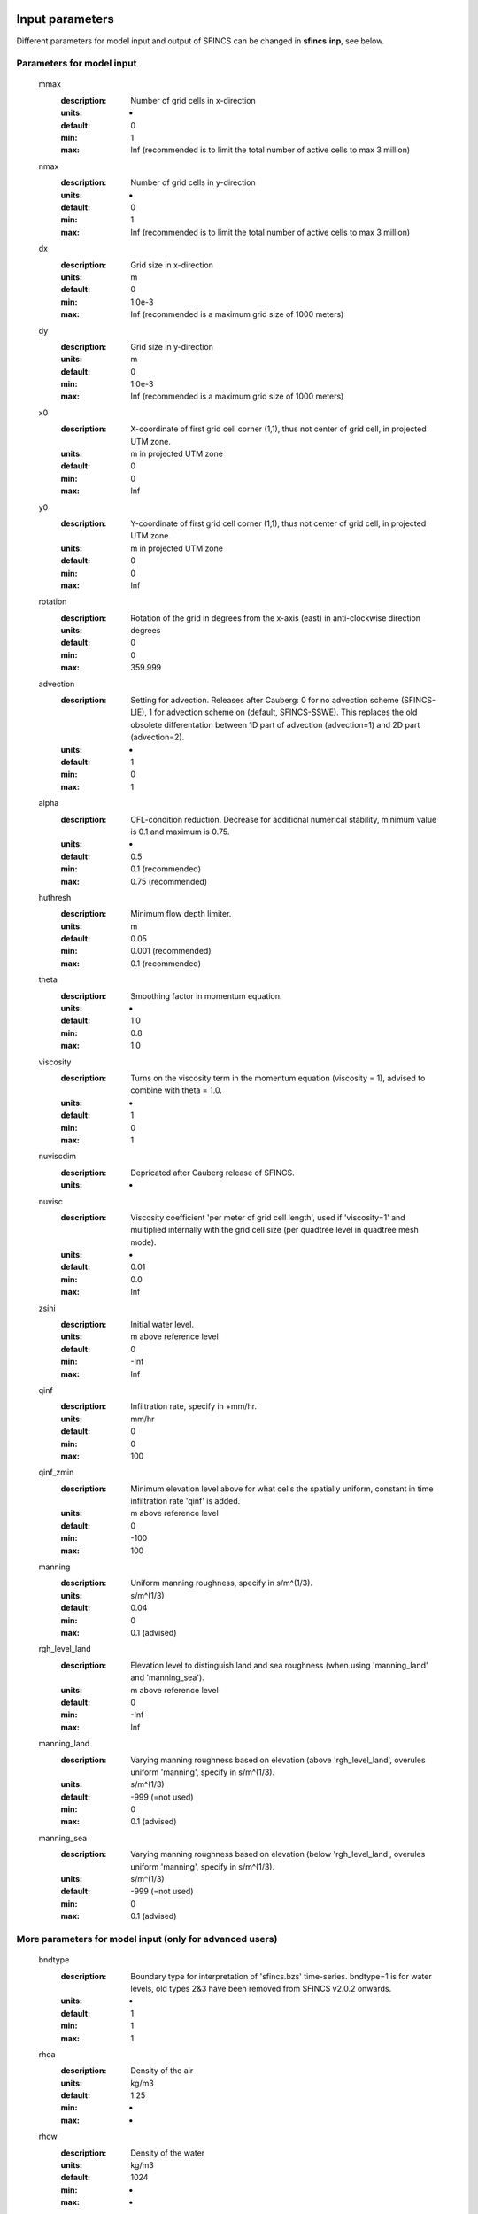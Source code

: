 Input parameters
=====

Different parameters for model input and output of SFINCS can be changed in **sfincs.inp**, see below. 
    
Parameters for model input
-----

	mmax
	  :description:		Number of grid cells in x-direction
	  :units:		-
	  :default:		0
	  :min:			1
	  :max:			Inf (recommended is to limit the total number of active cells to max 3 million)
	nmax
	  :description:		Number of grid cells in y-direction
	  :units:		-
	  :default:		0
	  :min:			1
	  :max:			Inf (recommended is to limit the total number of active cells to max 3 million)	  
	dx
	  :description:		Grid size in x-direction
	  :units:		m
	  :default:		0
	  :min:			1.0e-3
	  :max:			Inf (recommended is a maximum grid size of 1000 meters)
	dy
	  :description:		Grid size in y-direction
	  :units:		m
	  :default:		0
	  :min:			1.0e-3
	  :max:			Inf (recommended is a maximum grid size of 1000 meters)	  
	x0
	  :description:		X-coordinate of first grid cell corner (1,1), thus not center of grid cell, in projected UTM zone.
	  :units:		m in projected UTM zone
	  :default:		0
	  :min:			0
	  :max:			Inf 
	y0
	  :description:		Y-coordinate of first grid cell corner (1,1), thus not center of grid cell, in projected UTM zone.
	  :units:		m in projected UTM zone
	  :default:		0
	  :min:			0
	  :max:			Inf 	  
	rotation
	  :description:		Rotation of the grid in degrees from the x-axis (east) in anti-clockwise direction
	  :units:		degrees
	  :default:		0
	  :min:			0
	  :max:			359.999 	  
	advection
	  :description:		Setting for advection. Releases after Cauberg: 0 for no advection scheme (SFINCS-LIE), 1 for advection scheme on (default, SFINCS-SSWE). This replaces the old obsolete differentation between 1D part of advection (advection=1) and 2D part (advection=2).
	  :units:		-
	  :default:		1
	  :min:			0
	  :max:			1
	alpha	
	  :description:		CFL-condition reduction. Decrease for additional numerical stability, minimum value is 0.1 and maximum is 0.75.
	  :units:		-	
	  :default:		0.5		
	  :min:			0.1 (recommended)	
	  :max:			0.75 (recommended)		  
	huthresh	
	  :description:		Minimum flow depth limiter.
	  :units:		m
	  :default:		0.05
	  :min:			0.001 (recommended)
	  :max:			0.1 (recommended)
	theta
	  :description:		Smoothing factor in momentum equation.
	  :units:		-
	  :default:		1.0
	  :min:			0.8
	  :max:			1.0
	viscosity
	  :description:		Turns on the viscosity term in the momentum equation (viscosity = 1), advised to combine with theta = 1.0.
	  :units:		-
	  :default:		1
	  :min:			0
	  :max:			1
	nuviscdim
	  :description:		Depricated after Cauberg release of SFINCS.
	  :units:		-  
	nuvisc
	  :description:		Viscosity coefficient 'per meter of grid cell length', used if 'viscosity=1' and multiplied internally with the grid cell size (per quadtree level in quadtree mesh mode).
	  :units:		-
	  :default:		0.01
	  :min:			0.0
	  :max:			Inf	  	  	  
	zsini
	  :description:		Initial water level.
	  :units:		m above reference level
	  :default:		0
	  :min:			-Inf
	  :max:			Inf
	qinf
	  :description:		Infiltration rate, specify in +mm/hr.
	  :units:		mm/hr
	  :default:		0
	  :min:			0
	  :max:			100  
	qinf_zmin
	  :description:		Minimum elevation level above for what cells the spatially uniform, constant in time infiltration rate 'qinf' is added.
	  :units:		m above reference level
	  :default:		0
	  :min:			-100
	  :max:			100  	  
	manning
	  :description:		Uniform manning roughness, specify in s/m^(1/3).
	  :units:		s/m^(1/3)
	  :default:		0.04
	  :min:			0
	  :max:			0.1 (advised)  	
	rgh_level_land
	  :description:		Elevation level to distinguish land and sea roughness (when using 'manning_land' and 'manning_sea').
	  :units:		m above reference level
	  :default:		0
	  :min:			-Inf
	  :max:			Inf  		  
	manning_land
	  :description:		Varying manning roughness based on elevation (above 'rgh_level_land', overules uniform 'manning', specify in s/m^(1/3).
	  :units:		s/m^(1/3)
	  :default:		-999 (=not used)
	  :min:			0
	  :max:			0.1 (advised)    		  
	manning_sea
	  :description:		Varying manning roughness based on elevation (below 'rgh_level_land', overules uniform 'manning', specify in s/m^(1/3).
	  :units:		s/m^(1/3)
	  :default:		-999 (=not used)
	  :min:			0
	  :max:			0.1 (advised)    	  
	  
More parameters for model input (only for advanced users)
-----

	bndtype        
	  :description:		Boundary type for interpretation of 'sfincs.bzs' time-series. bndtype=1 is for water levels, old types 2&3 have been removed from SFINCS v2.0.2 onwards.
	  :units:		-
	  :default:		1
	  :min:			1
	  :max:			1
	rhoa
	  :description:		Density of the air
	  :units:		kg/m3
	  :default:		1.25
	  :min:			-
	  :max:			-
	rhow
	  :description:		Density of the water
	  :units:		kg/m3
	  :default:		1024
	  :min:			-
	  :max:			-
	stopdepth
	  :description:		Water depth anywhere in the domain after which the simulation is classified as unstable and stopped
	  :units:		m
	  :default:		100
	  :min:			0
	  :max:			Inf	  
	advlim
	  :description:		Advection limiter when advection>0 to limit the magnitude of the advection term when calculating fluxes between cells.
	  :units:		-
	  :default:		9999
	  :min:			0
	  :max:			9999
	dtmax
	  :description:		Maximum internal time step to be used
	  :units:		s
	  :default:		60
	  :min:			1.0e-3
	  :max:			Inf
	dtmin
	  :description:		Minimum internal time step to be used
	  :units:		s
	  :default:		1.0e-3
	  :min:			1.0e-3
	  :max:			Inf	  
	tspinup
	  :description:		Duration of internal spinup period before tstart
	  :units:		s
	  :default:		60
	  :min:			0
	  :max:			Inf
	  
	**Drag coefficients:**
	
	cdnrb
	  :description:		Number of specified break points
	  :units:		-
	  :default:		3
	  :min:			2
	  :max:			-	
	cdwnd	  
	  :description:		Wind speed break points (including 0)
	  :units:		-
	  :default:		0  28  50
	  :min:			2 values
	  :max:			-
	cdval
	  :description:		Drag coefficient break points
	  :units:		-
	  :default:		0.001 0.0025 0.0015
	  :min:			2 values
	  :max:			-	  
	
Different parameters influencing the given output by SFINCS can be changed, see below. 

Parameters for model output
-----

	tref
	  :description:		Reference date in 'yyyymmdd HHMMSS'
	  :units:		-
	  :default:		20000101 000000
	tstart
	  :description:		Start date in 'yyyymmdd HHMMSS'
	  :units:		-	
	  :default:		20000101 000000				  
	tstop
	  :description:		Stop date in 'yyyymmdd HHMMSS'
	  :units:		m
	  :default:		20000101 000000
	trstout
	  :description:		Specific time in seconds since 'tref' for binary restart file output being written away, turned of by default.
	  :units:		s
	  :default:		-999.0	  	  
	dtout
	  :description:		Time-step global map output.
	  :units:		s
	  :default:		0
	dthisout
	  :description:		Time-step observation points output.
	  :units:		s
	  :default:		600
	dtmaxout
	  :description:		Time-step interval of global map output of maximum water level. If not specified, the maximum over the entire simulation is calculated. If no output is wanted, specify 'dtmaxout = 0'.
	  :units:		s
	  :default:		9999999
	  :min:			0
	  :max:			'tstop - start in seconds'  
	dtrstout
	  :description:		Time-step for binary restart file output being written away, turned of by default.
	  :units:		s
	  :default:		0	  	  
	dtwnd
	  :description:		Time-interval wind update (only for spiderweb)
	  :units:		s
	  :default:		1800
	outputformat
	  :description:		Choice whether the SFINCS model output is given in binary 'bin', ascii 'asc' or netcdf files 'net' (default). In case of netcdf output, global output is given in 'sfincs_map.nc', point output in 'sfincs_his.nc' in case observation points are specified.
	  :units:		-
	  :default:		net
	twet_threshold
	  :description:		Threshold value of water depth to count cell as flooded for keeping track of wet cells with storetwet = 1
	  :units:		m
	  :default:		0.01	  
	storetwet
	  :description:		Flag to turn on writing away duration that a cell was wet during simulation (storetwet = 1)
	  :units:		-
	  :default:		0	  
	storevel
	  :description:		Flag to turn on writing away velocities on 'dtout' interval during simulation (storevel = 1)
	  :units:		-
	  :default:		0	
	storevelmax
	  :description:		Flag to turn on writing away maximum velocities on 'dtmaxout' interval during simulation (storevelmax = 1)
	  :units:		-
	  :default:		0	
	storefluxmax
	  :description:		Flag to turn on writing away maximum flux on 'dtmaxout' interval during simulation (storefluxmax = 1)
	  :units:		-
	  :default:		0		  
	storecumprcp
	  :description:		Flag to turn on writing away cumulative precipitation on 'dtmaxout' interval during simulation (storecumprcp = 1)
	  :units:		-
	  :default:		0		
	storehsubgrid
	  :description:		Flag to turn on writing away unaccurate water depth estimate for subgrid mode on 'dtmaxout' interval during simulation (storehsubgrid = 1)
	  :units:		-
	  :default:		0		    	  
	storeqdrain
	  :description:		Flag to turn on writing away drainage discharge during simulation (storeqdrain = 1)
	  :units:		-
	  :default:		0	
	storezvolume
	  :description:		Flag to turn on writing away water volumes for the subgrid mode during simulation (storezvolume = 1)
	  :units:		-
	  :default:		0		  
	storemeteo
	  :description:		Flag to turn on writing away meteo input data during simulation (storemeteo = 1)
	  :units:		-
	  :default:		0	
	storemaxwind
	  :description:		Flag to turn on writing away maximum wind speed during simulation (storemaxwind = 1)
	  :units:		-
	  :default:		0	
	debug
	  :description:		Flag to turn on writing away every timestep to output as debug mode (debug = 1)
	  :units:		-
	  :default:		0	

Input files
=====	 

SFINCS consists of many different input files, this overview gives a description, whether they are required or not, unit and format (bin = binary, asc = ascii and net = netcdf).

.. figure:: ./figures/SFINCS_documentation_figure1.png
   :width: 800px
   :align: center

   Overview of input file of SFINCS with indication whther they are required or not	
	

Domain
-----

	sfincs.inp
	  :description:		General input file of SFINCS describing all model settings, the domain, forcing and structures.
	  :required:		yes
	  :format:		asc	 
	depfile = sfincs.dep
	  :description:		Elevation (bathymetry and topography) at grid cell centres above a reference level. 
	  :units:		m above reference level
	  :required:		yes in case of regular mode, no in case of subgrid mode
	  :format:		bin or asc
	mskfile = sfincs.msk
	  :description:		This mask indicates for every cell whether it is an inactive cell (msk=0), active cell (msk=1), boundary cell (msk=2) or outflow boundary cell msk=3).
	  :units:		-
	  :required:		yes	  
	  :format:		bin or asc
	indexfile = sfincs.ind
	  :description:		File describing the indices of active grid cells within the overall grid. Not used by SFINCS with ascii input.
	  :units:		-
	  :required:		Only if 'inputformat = bin'
	  :format:		bin	  
	mskfile = sfincs.msk
	  :description:		This mask indicates for every cell whether it is an inactive cell (msk=0), active cell (msk=1), water level boundary cell (msk=2) or outflow boundary cell msk=3).
	  :units:		-
	  :required:		yes	  
	  :format:		bin or asc	  
	manningfile = sfincs.man
	  :description:		For spatially varying friction values per cell use the manningfile option, with the same grid based input as the depfile using a binary file. Not used by SFINCS in subgrid mode.
	  :units:		s/m^(1/3)
	  :required:		no in case of regular mode, ignored in case of subgrid mode	  
	  :format:		bin	 
	qinffile = sfincs.qinf
	  :description:		For spatially varying constant in time infiltration values per cell use the qinffile option, with the same grid based input as the depfile using a binary file.
	  :units:		mm/hr
	  :required:		no	  
	  :format:		bin	  
	scsfile = sfincs.scs
	  :description:		For spatially varying infiltration values per cell using the Curve Number method A (without recovery) use the scsfile option, with the same grid based input as the depfile using a binary file.
	  :units:		-
	  :required:		no	  
	  :format:		bin	  	  
	smaxfile = sfincs.smax
	  :description:		For spatially varying infiltration values per cell using the Curve Number method B (with recovery) provide the smaxfile (as well as the sefffile and ksfile) as maximum soil moisture storage capacity in m, with the same grid based input as the depfile using a binary file.
	  :units:		m
	  :required:		no	  
	  :format:		bin	  	
	sefffile = sfincs.seff
	  :description:		For spatially varying infiltration values per cell using the Curve Number method B (with recovery) provide the sefffile (as well as the smaxfile and ksfile) as soil moisture storage capacity at the start in m, with the same grid based input as the depfile using a binary file.
	  :units:		m
	  :required:		no	  
	  :format:		bin	  
	ksfile = sfincs.ks
	  :description:		For spatially varying infiltration values per cell using the Curve Number method B (with recovery) provide the ksfile (as well as the smaxfile and sefffile) as saturated hydraulic conductivity in mm/hr, with the same grid based input as the depfile using a binary file.
	  :description:		For spatially varying infiltration values per cell using the Green & Ampt method (with recovery) provide the ksfile (as well as the sigmafile and psifile) as saturated hydraulic conductivity in mm/hr, with the same grid based input as the depfile using a binary file.
	  :units:		mm/hr
	  :required:		no	  
	  :format:		bin	  
	sigmafile = sfincs.sigma
	  :description:		For spatially varying infiltration values per cell using the Green & Ampt method (with recovery) provide the sigmafile (as well as the psifile and ksfile) as suction head at the wetting front in mm, with the same grid based input as the depfile using a binary file.
	  :units:		mm
	  :required:		no	  
	  :format:		bin	 
	psifile = sfincs.psi
	  :description:		For spatially varying infiltration values per cell using the Green & Ampt method (with recovery) provide the psifile (as well as the sigmafile and ksfile) as soil moisture deficit in [-], with the same grid based input as the depfile using a binary file.
	  :units:		-
	  :required:		no	  
	  :format:		bin	 
	f0file = sfincs.f0
	  :description:		For spatially varying infiltration values per cell using the Horton method (with recovery) provide the f0file (as well as the fcfile and kdfile) as maximum (Initial) Infiltration Capacity in mm/hr, with the same grid based input as the depfile using a binary file.
	  :units:		mm/hr
	  :required:		no	  
	  :format:		bin	
	fcfile = sfincs.fc
	  :description:		For spatially varying infiltration values per cell using the Horton method (with recovery) provide the fcfile (as well as the f0file and kdfile) as Minimum (Asymptotic) Infiltration Rate in mm/hr, with the same grid based input as the depfile using a binary file.
	  :units:		mm/hr
	  :required:		no	  
	  :format:		bin	 	
	kdfile = sfincs.kd
	  :description:		For spatially varying infiltration values per cell using the Horton method (with recovery) provide the kdfile (as well as the f0file and fcfile) as empirical constant (hr-1) of decay, with the same grid based input as the depfile using a binary file.
	  :units:		hr-1
	  :required:		no	  
	  :format:		bin	 		  	   	  
	sbgfile = sfincs.sbg
	  :description:		File containing subgrid tables, only needed by SFINCS if you want to run your model in the subgrid mode.
	  :units:		-
	  :required:		Only for running SFINCS in subgrid mode	  
	  :format:		bin		  
	obsfile = sfincs.obs
	  :description:		To get output time-series at individual point locations, observations points have to be specified.
	  :units:		m in projected UTM zone
	  :required:		no (only if point output is wanted)
	  :format:		asc		  
	crsfile = sfincs.crs
	  :description:		To get output time-series of discharge through a cross-section, cross_sections have to be specified.
	  :units:		m in projected UTM zone
	  :required:		no (only if cross-section output is wanted)
	  :format:		tekal		  	  
	inifile = sfincs.ini
	  :description:		For spatially varying initial water level per cell, with the same grid based input as the depfile using a **binary file**. In older version this was an ascii file still, not from official release v2.0.0 onwards!
	  :units:		m above reference level
	  :required:		no
	  :format:		**bin**		
	rstfile = sfincs.rst
	  :description:		More advanced restartfile that can also contain fluxes and velocities. As produced by SFINCS if dtrstout > 0 OR trstout > 0. Type of restart - 1: zs, qx, qy, umean and vmean  - 2: zs, qx, qy - 3: zs
	  :units:		-
	  :required:		no 
	  :format:		bin	

Forcing - Water levels and waves
-----

	bndfile = sfincs.bnd
	  :description:		To specify water-level time-series to the boundary cells (msk=2), first the input locations have to be specified in 'sfincs.bnd'.
	  :units:		m in projected UTM zone	  
	  :required:		Only when specifying water levels and waves.
	  :format:		asc	 
	bzsfile = sfincs.bzs
	  :description:		In the file 'sfincs.bzs' the (slowly varying) water level time-series are specified per input location. 
	  :units:		m above reference level
	  :required:		Only when specifying water levels.
	  :format:		asc	 	
	bzifile = sfincs.bzi
	  :description:		Tn the file 'sfincs.bzi' the quickly varying water level time-series due to incoming waves are specified per input location. Do note that the input timestep should be the same in both the bzs and bzi files!
	  :units:		m around mean water level of bzsfile
	  :required:		Only when specifying waves.
	  :format:		asc		
	netbndbzsbzifile = sfincs_netbndbzsbzifile.nc
	  :description:		To specify all bnd, bzs (and bzi) input in 1 FEWS compatible netcdf input file. Specify either the netcdf version or ascii, not both.
	  :units:		m in projected UTM zone, m above reference level & m around mean water level of bzsfile
	  :required:		Only when specifying water levels and waves using netcdf input file.
	  :format:		net	 
	  
Forcing - Discharges
-----

	srcfile = sfincs.src
	  :description:		To specify discharge points, first the input locations have to be specified in 'sfincs.src'.
	  :units:		m in projected UTM zone
	  :required:		Only when specifying discharges.
	  :format:		asc	 
	disfile = sfincs.dis
	  :description:		In the file 'sfincs.dis' the discharge time-series are specified per input location. 
	  :units:		m^3/s
	  :required:		Only when specifying discharges.
	  :format:		asc	 	
	netsrcdisfile = sfincs_netsrcdisfile.nc
	  :description:		To specify all src & dis input in 1 FEWS compatible netcdf input file. Specify either the netcdf version or ascii, not both.
	  :units:		m in projected UTM zone, discharge in m3/s
	  :required:		Only when specifying discharges.
	  :format:		net	 

Forcing - Meteo
-----

	spwfile = sfincs.spw
	  :description:		Spiderweb file including wind speed, direction, pressure (and possibly rainfall).
	  :units:		coordinates: m in projected UTM zone, data: m/s, wind_from_direction in degrees, p_drop in Pa (and precipitation in mm/hr).
	  :required:		no
	  :format:		asc	 
	netspwfile = spiderweb.nc
	  :description:		Spiderweb file including wind speed, direction, pressure (and possibly rainfall).
	  :units:		coordinates: m in projected UTM zone, data: m/s, wind_from_direction in degrees, p_drop in Pa (and precipitation in mm/hr).
	  :required:		no
	  :format:		netcdf	 	  
	amufile = sfincs.amu
	  :description:		Delft3D-meteo ascii type input of wind speed in x-direction.
	  :units:		coordinates: m in projected UTM zone, data: m/s
	  :required:		no
	  :format:		asc	 	
	amvfile = sfincs.amv
	  :description:		Delft3D-meteo ascii type input of wind speed in y-direction.
	  :units:		coordinates: m in projected UTM zone, data: m/s
	  :required:		no
	  :format:		asc	 	  
	ampfile = sfincs.amp
	  :description:		Delft3D-meteo ascii type input of atmospheric pressure.
	  :units:		coordinates: m in projected UTM zone, data: Pa
	  :required:		no
	  :format:		asc
	amprfile = sfincs.ampr
	  :description:		Delft3D-meteo ascii type input of precipitation intensity.
	  :units:		coordinates: m in projected UTM zone, data: mm/hr
	  :required:		no
	  :format:		asc	 
	wndfile = sfincs.wnd
	  :description:		Spatially uniform wind 
	  :units:		wind speed in m/s, wind direction in nautical from where the wind is coming
	  :required:		no
	  :format:		asc	 	 
	precipfile = sfincs.prcp
	  :description:		Spatially uniform precipitation
	  :units:		mm/hr
	  :required:		no
	  :format:		asc	
	netamuamvfile = sfincs_netamuamvfile.nc
	  :description:		FEWS type netcdf meteo input with wind speed in both x-&y-direction in m/s.
	  :units:		coordinates: m in projected UTM zone, data: m/s
	  :required:		no
	  :format:		net	 	
	netampfile = sfincs_netampfile.nc
	  :description:		FEWS type netcdf meteo input with atmospheric pressure in Pa.
	  :units:		coordinates: m in projected UTM zone, data: Pa
	  :required:		no
	  :format:		net	 		
	netamprfile = sfincs_netamprfile.nc
	  :description:		FEWS type netcdf meteo input with precipitation in mm/hr.
	  :units:		coordinates: m in projected UTM zone, data: mm/hr
	  :required:		no
	  :format:		net	 			    
	  
Structures
-----

	thdfile = sfincs.thd
	  :description:		With a thin dam flow through certain grid cells is completely blocked (i.e. an infinitely high wall).
	  :units:		coordinates: m in projected UTM zone.
	  :required:		no
	  :format:		asc	 
	weirfile = sfincs.weir
	  :description:		Weirs are in principle the same as a thin dam, but then with a certain height (levee).
	  :units:		coordinates: m in projected UTM zone, elevation in m above reference level, weir formula coefficient in [-]
	  :required:		no
	  :format:		asc	 
	drnfile = sfincs.drn
	  :description:		Drainage pumps and culverts are both specified using the same format file, put with a different indication of the type (type=1 is drainage pump, type=2 is culvert).
	  :units:		coordinates: m in projected UTM zone, discharges in m^3/s.
	  :required:		no
	  :format:		asc	 
	  
